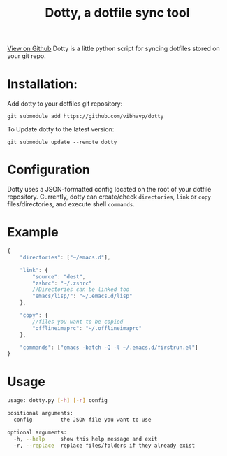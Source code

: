 #+OPTIONS: html-postamble:nil toc:nil
#+HTML_HEAD: <link href="http://thomasf.github.io/solarized-css/solarized-light.min.css" rel="stylesheet"></link>
#+TITLE: Dotty, a dotfile sync tool

#+BEGIN_CENTER
[[https://github.com/vibhavp/dotty][View on Github]]
Dotty is a little python script for syncing dotfiles stored on your git repo.
#+END_CENTER

* Installation:
  Add dotty to your dotfiles git repository:
  
  ~git submodule add https://github.com/vibhavp/dotty~
  
  To Update dotty to the latest version:
  
  ~git submodule update --remote dotty~
  
* Configuration
  Dotty uses a JSON-formatted config located on the root of your dotfile repository.
  Currently, dotty can create/check ~directories~, ~link~ or ~copy~ files/directories,  
  and execute shell ~commands~. 

* Example
  #+BEGIN_SRC javascript
    {
        "directories": ["~/emacs.d"],
        
        "link": {
            "source": "dest",
            "zshrc": "~/.zshrc"
            //Directories can be linked too
            "emacs/lisp/": "~/.emacs.d/lisp"
        },

        "copy": {
            //files you want to be copied
            "offlineimaprc": "~/.offlineimaprc"
        },

        "commands": ["emacs -batch -Q -l ~/.emacs.d/firstrun.el"]
    }
  #+END_SRC
  
* Usage
  #+BEGIN_SRC sh
    usage: dotty.py [-h] [-r] config

    positional arguments:
      config         the JSON file you want to use

    optional arguments:
      -h, --help     show this help message and exit
      -r, --replace  replace files/folders if they already exist
  #+END_SRC 
